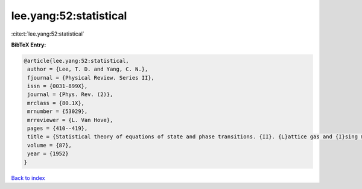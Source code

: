 lee.yang:52:statistical
=======================

:cite:t:`lee.yang:52:statistical`

**BibTeX Entry:**

.. code-block:: bibtex

   @article{lee.yang:52:statistical,
    author = {Lee, T. D. and Yang, C. N.},
    fjournal = {Physical Review. Series II},
    issn = {0031-899X},
    journal = {Phys. Rev. (2)},
    mrclass = {80.1X},
    mrnumber = {53029},
    mrreviewer = {L. Van Hove},
    pages = {410--419},
    title = {Statistical theory of equations of state and phase transitions. {II}. {L}attice gas and {I}sing model},
    volume = {87},
    year = {1952}
   }

`Back to index <../By-Cite-Keys.html>`_
